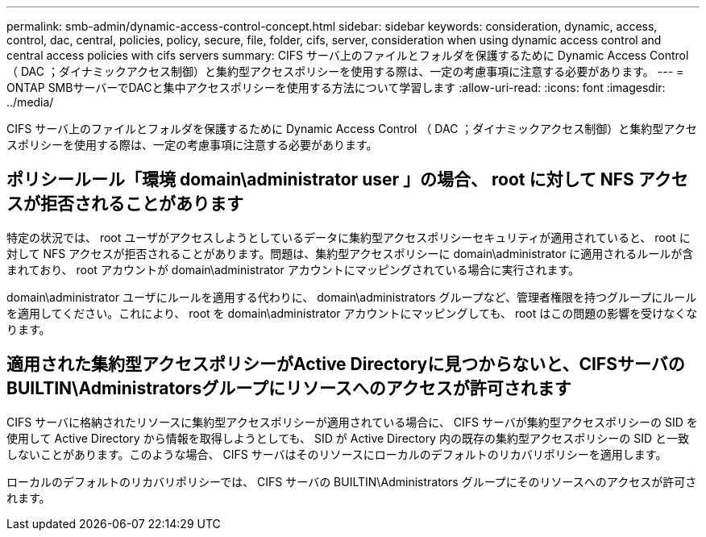 ---
permalink: smb-admin/dynamic-access-control-concept.html 
sidebar: sidebar 
keywords: consideration, dynamic, access, control, dac, central, policies, policy, secure, file, folder, cifs, server, consideration when using dynamic access control and central access policies with cifs servers 
summary: CIFS サーバ上のファイルとフォルダを保護するために Dynamic Access Control （ DAC ；ダイナミックアクセス制御）と集約型アクセスポリシーを使用する際は、一定の考慮事項に注意する必要があります。 
---
= ONTAP SMBサーバーでDACと集中アクセスポリシーを使用する方法について学習します
:allow-uri-read: 
:icons: font
:imagesdir: ../media/


[role="lead"]
CIFS サーバ上のファイルとフォルダを保護するために Dynamic Access Control （ DAC ；ダイナミックアクセス制御）と集約型アクセスポリシーを使用する際は、一定の考慮事項に注意する必要があります。



== ポリシールール「環境 domain\administrator user 」の場合、 root に対して NFS アクセスが拒否されることがあります

特定の状況では、 root ユーザがアクセスしようとしているデータに集約型アクセスポリシーセキュリティが適用されていると、 root に対して NFS アクセスが拒否されることがあります。問題は、集約型アクセスポリシーに domain\administrator に適用されるルールが含まれており、 root アカウントが domain\administrator アカウントにマッピングされている場合に実行されます。

domain\administrator ユーザにルールを適用する代わりに、 domain\administrators グループなど、管理者権限を持つグループにルールを適用してください。これにより、 root を domain\administrator アカウントにマッピングしても、 root はこの問題の影響を受けなくなります。



== 適用された集約型アクセスポリシーがActive Directoryに見つからないと、CIFSサーバのBUILTIN\Administratorsグループにリソースへのアクセスが許可されます

CIFS サーバに格納されたリソースに集約型アクセスポリシーが適用されている場合に、 CIFS サーバが集約型アクセスポリシーの SID を使用して Active Directory から情報を取得しようとしても、 SID が Active Directory 内の既存の集約型アクセスポリシーの SID と一致しないことがあります。このような場合、 CIFS サーバはそのリソースにローカルのデフォルトのリカバリポリシーを適用します。

ローカルのデフォルトのリカバリポリシーでは、 CIFS サーバの BUILTIN\Administrators グループにそのリソースへのアクセスが許可されます。
